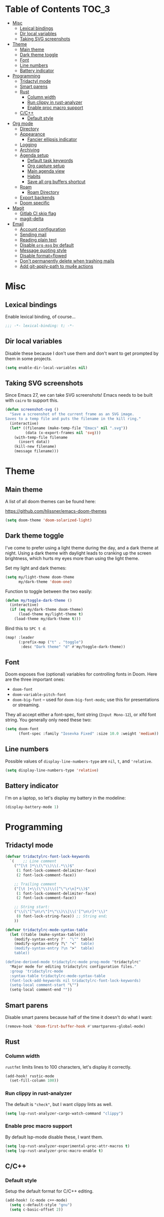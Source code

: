 #+STARTUP: content
* Table of Contents :TOC_3:
- [[#misc][Misc]]
  - [[#lexical-bindings][Lexical bindings]]
  - [[#dir-local-variables][Dir local variables]]
  - [[#taking-svg-screenshots][Taking SVG screenshots]]
- [[#theme][Theme]]
  - [[#main-theme][Main theme]]
  - [[#dark-theme-toggle][Dark theme toggle]]
  - [[#font][Font]]
  - [[#line-numbers][Line numbers]]
  - [[#battery-indicator][Battery indicator]]
- [[#programming][Programming]]
  - [[#tridactyl-mode][Tridactyl mode]]
  - [[#smart-parens][Smart parens]]
  - [[#rust][Rust]]
    - [[#column-width][Column width]]
    - [[#run-clippy-in-rust-analyzer][Run clippy in rust-analyzer]]
    - [[#enable-proc-macro-support][Enable proc macro support]]
  - [[#cc][C/C++]]
    - [[#default-style][Default style]]
- [[#org-mode][Org mode]]
  - [[#directory][Directory]]
  - [[#appearance][Appearance]]
    - [[#fancier-ellipsis-indicator][Fancier ellipsis indicator]]
  - [[#logging][Logging]]
  - [[#archiving][Archiving]]
  - [[#agenda-setup][Agenda setup]]
    - [[#default-task-keywords][Default task keywords]]
    - [[#org-capture-setup][Org capture setup]]
    - [[#main-agenda-view][Main agenda view]]
    - [[#habits][Habits]]
    - [[#save-all-org-buffers-shortcut][Save all org buffers shortcut]]
  - [[#roam][Roam]]
    - [[#roam-directory][Roam Directory]]
  - [[#export-backends][Export backends]]
  - [[#doom-specific][Doom specific]]
- [[#magit][Magit]]
  - [[#gitlab-ci-skip-flag][Gitlab CI skip flag]]
  - [[#magit-delta][magit-delta]]
- [[#email][Email]]
  - [[#account-configuration][Account configuration]]
  - [[#sending-mail][Sending mail]]
  - [[#reading-plain-text][Reading plain text]]
  - [[#disable-org-msg-by-default][Disable =org-msg= by default]]
  - [[#message-quoting-style][Message quoting style]]
  - [[#disable-formatflowed][Disable format=flowed]]
  - [[#dont-permanently-delete-when-trashing-mails][Don't permanently delete when trashing mails]]
  - [[#add-git-apply-path-to-mu4e-actions][Add git-apply-path to mu4e actions]]

* Misc

** Lexical bindings

Enable lexical binding, of course...

#+BEGIN_SRC emacs-lisp
;;; -*- lexical-binding: t; -*-
#+END_SRC

** Dir local variables

Disable these because I don't use them and don't want to get prompted by them in
some projects.

#+BEGIN_SRC emacs-lisp
(setq enable-dir-local-variables nil)
#+END_SRC

** Taking SVG screenshots

Since Emacs 27, we can take SVG screenshots! Emacs needs to be built with
=cairo= to support this.

#+begin_src emacs-lisp
(defun screenshot-svg ()
  "Save a screenshot of the current frame as an SVG image.
Saves to a temp file and puts the filename in the kill ring."
  (interactive)
  (let* ((filename (make-temp-file "Emacs" nil ".svg"))
         (data (x-export-frames nil 'svg)))
    (with-temp-file filename
      (insert data))
    (kill-new filename)
    (message filename)))
#+end_src

* Theme

** Main theme

A list of all doom themes can be found here:

https://github.com/hlissner/emacs-doom-themes

#+BEGIN_SRC emacs-lisp
(setq doom-theme 'doom-solarized-light)
#+END_SRC

** Dark theme toggle

I've come to prefer using a light theme during the day, and a dark theme at
night. Using a dark theme with daylight leads to cranking up the screen
brightness, which hurts my eyes more than using the light theme.

Set my light and dark themes:

#+BEGIN_SRC emacs-lisp
(setq my/light-theme doom-theme
      my/dark-theme 'doom-one)
#+END_SRC

Function to toggle between the two easily:

#+BEGIN_SRC emacs-lisp
(defun my/toggle-dark-theme ()
  (interactive)
  (if (eq my/dark-theme doom-theme)
      (load-theme my/light-theme t)
    (load-theme my/dark-theme t)))
#+END_SRC

Bind this to =SPC t d=:

#+BEGIN_SRC emacs-lisp
(map! :leader
      (:prefix-map ("t" . "toggle")
       :desc "Dark theme" "d" #'my/toggle-dark-theme))
#+END_SRC

** Font

Doom exposes five (optional) variables for controlling fonts in Doom. Here are
the three important ones:

- =doom-font=
- =doom-variable-pitch-font=
- =doom-big-font= -- used for =doom-big-font-mode=; use this for presentations
  or streaming.

They all accept either a font-spec, font string (=Input Mono-12=), or xlfd font
string. You generally only need these two:

#+BEGIN_SRC emacs-lisp
(setq doom-font
      (font-spec :family "Iosevka Fixed" :size 10.0 :weight 'medium))
#+END_SRC

** Line numbers

Possible values of =display-line-numbers-type= are =nil=, =t=, and ='relative=.

#+BEGIN_SRC emacs-lisp
(setq display-line-numbers-type 'relative)
#+END_SRC

** Battery indicator

I'm on a laptop, so let's display my battery in the modeline:

#+BEGIN_SRC emacs-lisp
(display-battery-mode 1)
#+END_SRC

* Programming

** Tridactyl mode

#+begin_src emacs-lisp
(defvar tridactylrc-font-lock-keywords
  `(    ;; Line comment
    ("^[\t ]*\\(\"\\)\\(.*\\)$"
     (1 font-lock-comment-delimiter-face)
     (2 font-lock-comment-face))

    ;; Trailing comment
    ("[\t ]+\\(\"\\)\\([^\"\r\n]*\\)$"
     (1 font-lock-comment-delimiter-face)
     (2 font-lock-comment-face))

    ;; String start:
    ("\\(\"[^\n\r\"]*\"\\)\\|\\('[^\n\r]*'\\)"
     (0 font-lock-string-face)) ;; String end;
    ))

(defvar tridactylrc-mode-syntax-table
  (let ((table (make-syntax-table)))
    (modify-syntax-entry ?'  "\"" table)
    (modify-syntax-entry ?\" "<"  table)
    (modify-syntax-entry ?\n ">"  table)
    table))

(define-derived-mode tridactylrc-mode prog-mode "tridactylrc"
  "Major mode for editing tridactylrc configuration files."
  :group 'tridactylrc-mode
  :syntax-table tridactylrc-mode-syntax-table
  (font-lock-add-keywords nil tridactylrc-font-lock-keywords)
  (setq-local comment-start "\"")
  (setq-local comment-end ""))
#+end_src

** Smart parens

Disable smart parens because half of the time it doesn't do what I want:

#+BEGIN_SRC emacs-lisp
(remove-hook 'doom-first-buffer-hook #'smartparens-global-mode)
#+END_SRC

** Rust

*** Column width

=rustfmt= limits lines to 100 characters, let's display it correctly.

#+BEGIN_SRC emacs-lisp
(add-hook! rustic-mode
  (set-fill-column 100))
#+END_SRC

*** Run clippy in rust-analyzer

The default is ~"check"~, but I want clippy lints as well.

#+begin_src emacs-lisp
(setq lsp-rust-analyzer-cargo-watch-command "clippy")
#+end_src

*** Enable proc macro support

By default lsp-mode disable these, I want them.

#+begin_src emacs-lisp
(setq lsp-rust-analyzer-experimental-proc-attr-macros t)
(setq lsp-rust-analyzer-proc-macro-enable t)
#+end_src

** C/C++

*** Default style

Setup the default format for C/C++ editing.

#+BEGIN_SRC emacs-lisp
(add-hook! (c-mode c++-mode)
  (setq c-default-style "gnu")
  (setq c-basic-offset 2))
#+END_SRC

* Org mode

** Directory

Set a default directory for all my org-mode files.

#+BEGIN_SRC emacs-lisp
(setq org-directory "~/org/")
#+END_SRC

** Appearance

*** Fancier ellipsis indicator

#+BEGIN_SRC emacs-lisp
(setq org-ellipsis " ▼ ")
#+END_SRC

** Logging

Log state changes in a src_org{:LOGBOOK:} drawer so that it doesn't pollute the main content.

#+begin_src emacs-lisp
(after! org
  (setq org-log-into-drawer t))
#+end_src

** Archiving

I don't want to see archival files appearing when listing files in the current
directory, so hide them by default.

#+begin_src emacs-lisp
(after! org
  (setq org-archive-location ".%s_archive::"))
#+end_src

** Agenda setup

*** Default task keywords

Here are the [[https://orgmode.org/manual/TODO-Extensions.html#TODO-Extensions][keywords]] I'm using to track task progress. I'm also making use of
some automatic [[https://orgmode.org/manual/Tracking-TODO-state-changes.html#Tracking-TODO-state-changes][state changes]].

| keyword     | meaning                                                  |
|-------------+----------------------------------------------------------|
| =TODO=      | Self explanatory                                         |
| =DONE=      | This task is finished, no longer displayed in the agenda |
| =CANCELLED= | This task isn't finished but is no longer relevant       |

#+BEGIN_SRC emacs-lisp
(after! org
  (setq org-todo-keywords
        '((sequence
           "TODO(t)"
           "|"
           "DONE(d!)"
           "CANCELLED(c@/!)")
          (sequence
           "[ ](T)"
           "|"
           "[X](D)"))))
#+END_SRC

*** Org capture setup

Of course I also need to setup [[https://orgmode.org/manual/Capture-templates.html][capture templates]]:

The first one just prompts me for a new task to add to my inbox, I can then
[[https://orgmode.org/guide/Refile-and-Copy.html][refile]] them where I want later.

The second one exists because I like to keep a separate list of articles /
papers / books to read.

#+BEGIN_SRC emacs-lisp
(after! org
  (setq org-capture-templates
        '(("t" "New entry" entry (file "inbox.org")
           "* TODO %?")
          ("T" "Task" entry (file+headline "tasks.org" "Misc")
           "* TODO %?")
          ("r" "Reading" entry (file "reading.org")
           "* TODO %x"
           :immediate-finish t)
          ("w" "Watching" entry (file "watching.org")
           "* TODO %x"
           :immediate-finish t))))
#+END_SRC

I also change [[https://github.com/hlissner/doom-emacs/blob/134554dd69d9b1cea3d2190422de580fddf40ecd/modules/config/default/%2Bevil-bindings.el#L265][the default Doom binding]] for ~#'org-capture~ to be =SPC x= instead
of =SPC X=. Also need to rebind what was [[https://github.com/hlissner/doom-emacs/blob/134554dd69d9b1cea3d2190422de580fddf40ecd/modules/config/default/%2Bevil-bindings.el#L264][previously bound]] to =SPC x=, to =SPC
X=.

#+BEGIN_SRC emacs-lisp
(map! :leader
      :desc "Org Capture"           "x" #'org-capture
      :desc "Pop up scratch buffer" "X" #'doom/open-scratch-buffer)
#+END_SRC

*** Main agenda view

All these tasks, once captured, are then centralized in my [[https://orgmode.org/guide/Agenda-Views.html][agenda view]].

I'm using multiple categories to organize tasks, depending on their triage /
status (inspired by [[https://blog.jethro.dev/posts/org_mode_workflow_preview/]]).

#+BEGIN_SRC emacs-lisp
(after! org-agenda
  (setq org-agenda-custom-commands
        '((" " "Agenda"
           ((agenda ""
                    ((org-agenda-span 'day)
                     (org-agenda-start-day nil)
                     (org-deadline-warning-days 365)))
            (todo "TODO"
                  ((org-agenda-overriding-header "Triage")
                   (org-agenda-files '("~/org/inbox.org"))))
            (todo "TODO"
                  ((org-agenda-overriding-header "Job")
                   (org-agenda-files '("~/org/job.org"))
                   (org-agenda-skip-function '(org-agenda-skip-entry-if 'deadline
                                                                        'scheduled))))
            (todo "TODO"
                  ((org-agenda-overriding-header "Tasks")
                   (org-agenda-files '("~/org/tasks.org"))
                   (org-agenda-skip-function '(org-agenda-skip-entry-if 'deadline
                                                                        'scheduled))))
            )))))
#+END_SRC

I want the default agenda view to be a weekly view, with a log of what I've done
during the day.

#+BEGIN_SRC emacs-lisp
(after! org-agenda
  (setq org-agenda-span 'week)
  (setq org-agenda-start-on-weekday 1)
  (setq org-agenda-start-with-log-mode '(clock)))
#+END_SRC

I also remove the block separators in the agenda view:

#+BEGIN_SRC emacs-lisp
(after! org-agenda
  (setq org-agenda-block-separator ""))
#+END_SRC

*** Habits

Let's enable the =org-habit= module:

#+BEGIN_SRC emacs-lisp
(add-to-list 'org-modules 'org-habit)
#+END_SRC

*** Save all org buffers shortcut

By default bound to =C-x C-s=, rebind it to =SPC m s= in =org-agenda-mode= :

#+BEGIN_SRC emacs-lisp
(map! :after org-agenda
      :map org-agenda-mode-map
      :localleader
      "s" #'org-save-all-org-buffers)
#+END_SRC

** Roam

Setup for [[https://github.com/jethrokuan/org-roam][org-roam]].

*** Roam Directory

First, set a directory where =org-roam= will index things.

#+BEGIN_SRC emacs-lisp
(setq org-roam-directory (expand-file-name "notes/" org-directory))
#+END_SRC

** Export backends

Sometimes I need to export an Org subtree to a file, which is quite easy with
the =org= export backend. It doesn't seem to be enabled by default, so let's add
it to the list:

#+BEGIN_SRC emacs-lisp
(after! org
  (add-to-list 'org-export-backends 'org))
#+END_SRC

** Doom specific

Doom makes some changes to org-id behaviour which I don't like / think are necessary.

#+begin_src emacs-lisp
(after! org
  (setq org-id-locations-file (expand-file-name "~/.config/emacs/.org-id-locations"))
  (setq org-id-locations-file-relative nil))
#+end_src

Doom replaces the default tab behavior on headings, this restores the default
one. Taken from [[https://github.com/hlissner/doom-emacs/tree/develop/modules/lang/org#hacks][here]].

#+BEGIN_SRC emacs-lisp
(after! evil-org
  (remove-hook 'org-tab-first-hook #'+org-cycle-only-current-subtree-h))
#+END_SRC

* Magit

** Gitlab CI skip flag

This option tells GitLab to skip the CI run for this push, in case I know it's
not ready yet.

#+BEGIN_SRC emacs-lisp
(after! magit
  (transient-append-suffix 'magit-push "-n"
    '(4 "-s" "Skip GitLab CI" "--push-option=ci.skip")))
#+END_SRC

GitLab push options are documented [[https://docs.gitlab.com/ee/user/project/push_options.html][here]].

** magit-delta

#+begin_src emacs-lisp
(use-package! magit-delta
  :hook (magit-mode . magit-delta-mode))
#+end_src

* Email

** Account configuration

This setting instructs =mu4e= to prompt for login credentials if none are found
when trying to connect to one of the servers that match the regex (see variable
documentation).

#+begin_src emacs-lisp
(setq smtpmail-servers-requiring-authorization "smtp.migadu.com\\|smtp.lrde.epita.fr")
#+end_src

Setup my main email account.

#+begin_src emacs-lisp
(set-email-account! "alarsyo"
  '((mu4e-sent-folder       . "/alarsyo/Sent")
    (mu4e-drafts-folder     . "/alarsyo/Drafts")
    (mu4e-refile-folder     . "/alarsyo/Archive")
    (mu4e-trash-folder      . "/alarsyo/Trash")
    (user-mail-address      . "antoine@alarsyo.net")
    (user-full-name         . "Antoine Martin")
    (mu4e-compose-signature . "Antoine Martin"))
  t)

(set-email-account! "lrde"
  '((mu4e-sent-folder       . "/lrde/Sent")
    (mu4e-drafts-folder     . "/lrde/Drafts")
    (mu4e-trash-folder      . "/lrde/Trash")
    (user-mail-address      . "amartin@lrde.epita.fr")
    (user-full-name         . "Antoine Martin")
    (mu4e-compose-signature . "Antoine Martin"))
  nil)
#+end_src

** Sending mail

I use =msmtp= as a SMTP forwarder

#+begin_src emacs-lisp
(after! mu4e
  (setq sendmail-program (executable-find "msmtp")
        send-mail-function #'smtpmail-send-it
        message-sendmail-f-is-evil t
        message-sendmail-extra-arguments '("--read-envelope-from")
        message-send-mail-function #'message-send-mail-with-sendmail))
#+end_src

** Reading plain text

Ask the =gnus-view= (default viewer used by =mu4e=) to avoid HTML whenever
possible.

#+begin_src emacs-lisp
(after! mu4e
  (add-to-list 'mm-discouraged-alternatives "text/html")
  (add-to-list 'mm-discouraged-alternatives "text/richtext"))
#+end_src

** Disable =org-msg= by default

Doom adds a hook, making it impossible to disable. This allows us to toggle it
manually.

#+begin_src emacs-lisp
(after! org-msg
  (setq +mu4e-compose-org-msg-toggle-next nil))
#+end_src

** Message quoting style

Has to be duplicated because =mu4e= doesn't use ~message-cite-style~'s values.

#+begin_src emacs-lisp
(defconst message-cite-style-custom
  '((message-cite-function          'message-cite-original-without-signature)
    (message-citation-line-function 'message-insert-formatted-citation-line)
    (message-cite-reply-position    'traditional)
    (message-yank-prefix            "> ")
    (message-yank-cited-prefix      "> ")
    (message-yank-empty-prefix      ">")
    (message-citation-line-format   "%f writes:"))
  "Message citation style used for email. Use with `message-cite-style'.")

(after! message
  (setq message-cite-style message-cite-style-custom
        message-cite-function          'message-cite-original-without-signature
        message-citation-line-function 'message-insert-formatted-citation-line
        message-cite-reply-position    'traditional
        message-yank-prefix            "> "
        message-yank-cited-prefix      "> "
        message-yank-empty-prefix      ">"
        message-citation-line-format   "%f writes:"))
#+end_src

** Disable format=flowed

#+begin_src emacs-lisp
(after! mu4e
  (setq mu4e-compose-format-flowed nil))
#+end_src

** Don't permanently delete when trashing mails

By default =mu4e= sets the =trashed= flag on emails trashed using the =d=
keybinding. This just replaces the action to just move the message to the trash
instead.

See https://github.com/djcb/mu/issues/1136#issuecomment-1066303788, the code
will have to be adapted soon.

#+begin_src emacs-lisp
(after! mu4e
  (setf (alist-get 'trash mu4e-marks)
        (list :char '("d" . "▼")
              :prompt "dtrash"
              :dyn-target (lambda (target msg)
                            (mu4e-get-trash-folder msg))
              :action (lambda (docid msg target)
                        (mu4e~proc-move
                         docid (mu4e~mark-check-target target) "-N")))))
#+end_src

** Add git-apply-path to mu4e actions

#+begin_src emacs-lisp
(after! mu4e
  ;; TODO: upstream this, Doom emacs adds a view in browser action but it seems
  ;; to be present by default now.
  (setq mu4e-view-actions
        (remove '("View in browser" . mu4e-action-view-in-browser) mu4e-view-actions))
  (add-to-list 'mu4e-view-actions
               '("GitApply" . mu4e-action-git-apply-patch) t)
  (add-to-list 'mu4e-view-actions
               '("MboxGitApply" . mu4e-action-git-apply-mbox) t))
#+end_src
